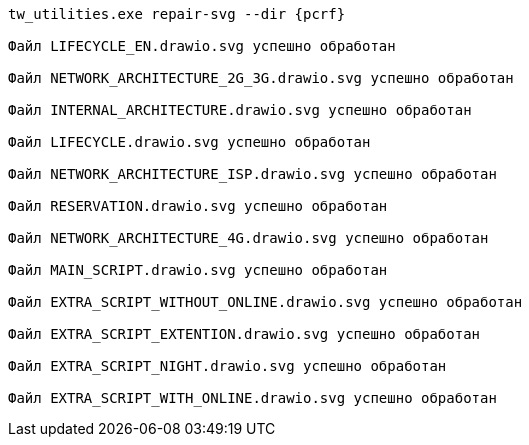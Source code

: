 :asciidoctorconfigdir: ../..

[source,console,subs="attributes+"]
----
tw_utilities.exe repair-svg --dir {pcrf}

Файл LIFECYCLE_EN.drawio.svg успешно обработан

Файл NETWORK_ARCHITECTURE_2G_3G.drawio.svg успешно обработан

Файл INTERNAL_ARCHITECTURE.drawio.svg успешно обработан

Файл LIFECYCLE.drawio.svg успешно обработан

Файл NETWORK_ARCHITECTURE_ISP.drawio.svg успешно обработан

Файл RESERVATION.drawio.svg успешно обработан

Файл NETWORK_ARCHITECTURE_4G.drawio.svg успешно обработан

Файл MAIN_SCRIPT.drawio.svg успешно обработан

Файл EXTRA_SCRIPT_WITHOUT_ONLINE.drawio.svg успешно обработан

Файл EXTRA_SCRIPT_EXTENTION.drawio.svg успешно обработан

Файл EXTRA_SCRIPT_NIGHT.drawio.svg успешно обработан

Файл EXTRA_SCRIPT_WITH_ONLINE.drawio.svg успешно обработан
----